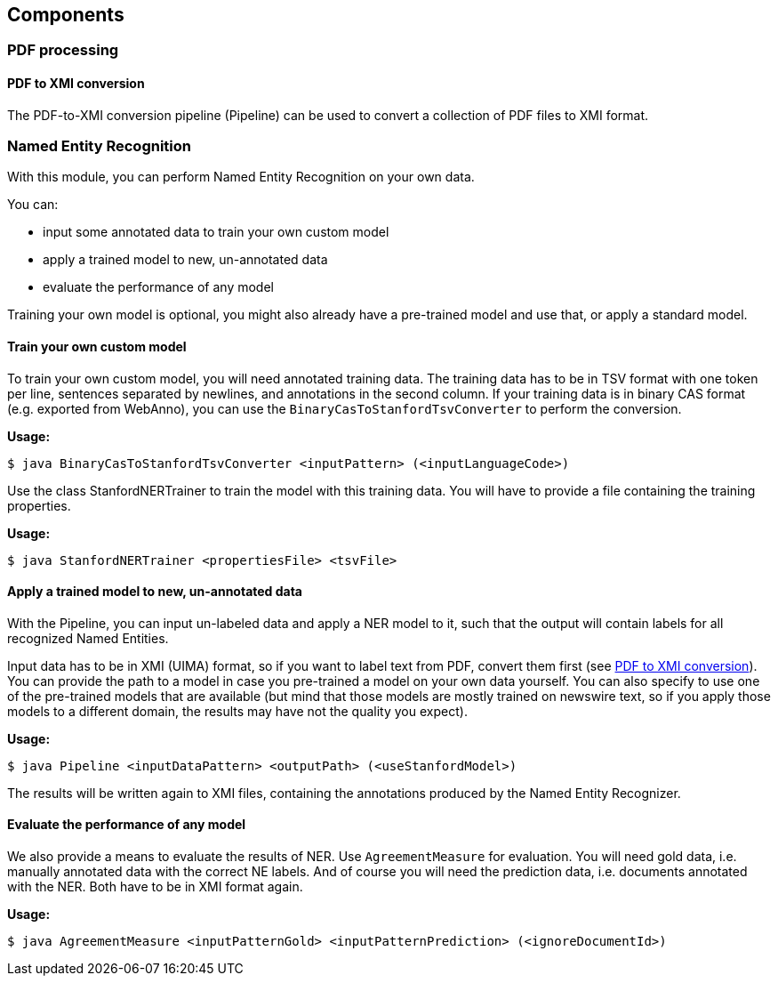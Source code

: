 == Components

=== PDF processing

//Components inside eu.openminted.uc.tdm.socialsciences.io.pdfx

==== PDF to XMI conversion
[[pdf-conversion]]
The PDF-to-XMI conversion pipeline (Pipeline) can be used to convert a collection of PDF files to XMI format.

//==== PDF to XML conversion
//
//Describe usage of PdfxXmlCreator class
//
//
//==== PDFX-XML to XMI conversion
//
//Describe usage of PdfxXmlToXmiConverter class


=== Named Entity Recognition

//Components inside eu.openminted.uc.tdm.socialsciences.ner
[.lead]
With this module, you can perform Named Entity Recognition on your own data.

You can:

* input some annotated data to train your own custom model
* apply a trained model to new, un-annotated data
* evaluate the performance of any model

Training your own model is optional, you might also already have a pre-trained model and use that, or apply a standard model.

==== Train your own custom model
To train your own custom model, you will need annotated training data.
The training data has to be in TSV format with one token per line, sentences separated by newlines, and annotations in the second column.
If your training data is in binary CAS format (e.g. exported from WebAnno), you can use the `BinaryCasToStanfordTsvConverter` to perform the conversion.

*Usage:*

 $ java BinaryCasToStanfordTsvConverter <inputPattern> (<inputLanguageCode>)
 
//TODO correct usage

Use the class StanfordNERTrainer to train the model with this training data. 
You will have to provide a file containing the training properties. 
//TODO we provide default training properties, right?

*Usage:*

 $ java StanfordNERTrainer <propertiesFile> <tsvFile>
 
//TODO correct usage

==== Apply a trained model to new, un-annotated data
With the Pipeline, you can input un-labeled data and apply a NER model to it, such that the output will contain labels for all recognized Named Entities.

Input data has to be in XMI (UIMA) format, so if you want to label text from PDF, convert them first (see <<pdf-conversion,PDF to XMI conversion>>).
You can provide the path to a model in case you pre-trained a model on your own data yourself. 
You can also specify to use one of the pre-trained models that are available (but mind that those models are mostly trained on newswire text, so if you apply those models to a different domain, the results may have not the quality you expect).

*Usage:*

 $ java Pipeline <inputDataPattern> <outputPath> (<useStanfordModel>)
 
//TODO correct usage

The results will be written again to XMI files, containing the annotations produced by the Named Entity Recognizer.

==== Evaluate the performance of any model
We also provide a means to evaluate the results of NER. Use `AgreementMeasure` for evaluation. 
You will need gold data, i.e. manually annotated data with the correct NE labels. 
And of course you will need the prediction data, i.e. documents annotated with the NER. 
Both have to be in XMI format again.

*Usage:*

 $ java AgreementMeasure <inputPatternGold> <inputPatternPrediction> (<ignoreDocumentId>)
 
//TODO correct usage
